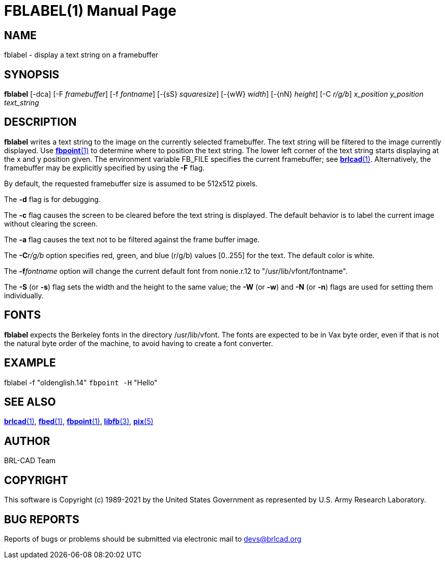 = FBLABEL(1)
BRL-CAD Team
:doctype: manpage
:man manual: BRL-CAD
:man source: BRL-CAD
:page-layout: base

== NAME

fblabel - display a text string on a framebuffer

== SYNOPSIS

*fblabel* [-dca] [-F _framebuffer_] [-f _fontname_] [-{sS} _squaresize_] [-{wW} _width_] [-{nN} _height_] [-C _r/g/b_] _x_position_ _y_position_ _text_string_

== DESCRIPTION

[cmd]*fblabel* writes a text string to the image on the currently selected framebuffer. The text string will be filtered to the image currently displayed. Use xref:man:1/fbpoint.adoc[*fbpoint*(1)] to determine where to position the text string. The lower left corner of the text string starts displaying at the x and y position given. The environment variable FB_FILE specifies the current framebuffer; see xref:man:1/brlcad.adoc[*brlcad*(1)]. Alternatively, the framebuffer may be explicitly specified by using the [opt]*-F* flag.

By default, the requested framebuffer size is assumed to be 512x512 pixels.

The [opt]*-d* flag is for debugging.

The [opt]*-c* flag causes the screen to be cleared before the text string is displayed. The default behavior is to label the current image without clearing the screen.

The [opt]*-a* flag causes the text not to be filtered against the frame buffer image.

The [opt]*-C*[rep]_r/g/b_ option specifies red, green, and blue (r/g/b) values [0..255] for the text. The default color is white.

The [opt]*-f*[rep]_fontname_ option will change the current default font from nonie.r.12 to "/usr/lib/vfont/fontname".

The [opt]*-S* (or [opt]*-s*) flag sets the width and the height to the same value; the [opt]*-W* (or [opt]*-w*) and [opt]*-N* (or [opt]*-n*) flags are used for setting them individually.

== FONTS

[cmd]*fblabel* expects the Berkeley fonts in the directory /usr/lib/vfont. The fonts are expected to be in Vax byte order, even if that is not the natural byte order of the machine, to avoid having to create a font converter.

== EXAMPLE

fblabel -f "oldenglish.14" `fbpoint -H` "Hello"

== SEE ALSO

xref:man:1/brlcad.adoc[*brlcad*(1)], xref:man:1/fbed.adoc[*fbed*(1)], xref:man:1/fbpoint.adoc[*fbpoint*(1)], xref:man:3/libfb.adoc[*libfb*(3)], xref:man:5/pix.adoc[*pix*(5)]

== AUTHOR

BRL-CAD Team

== COPYRIGHT

This software is Copyright (c) 1989-2021 by the United States Government as represented by U.S. Army Research Laboratory.

== BUG REPORTS

Reports of bugs or problems should be submitted via electronic mail to mailto:devs@brlcad.org[]